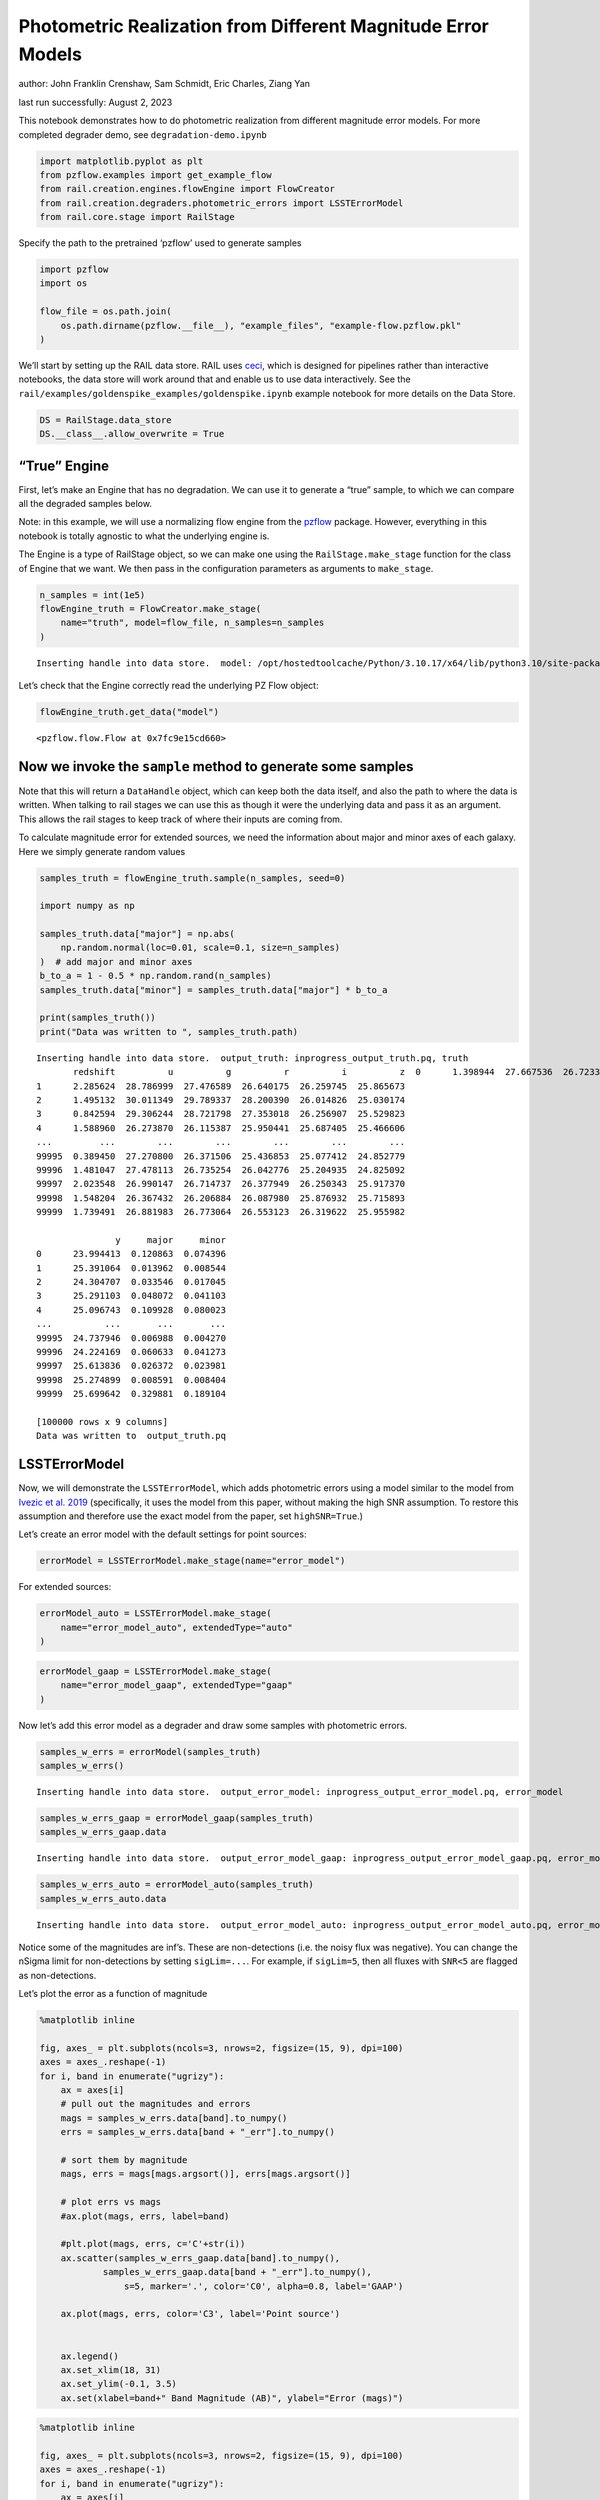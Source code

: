Photometric Realization from Different Magnitude Error Models
=============================================================

author: John Franklin Crenshaw, Sam Schmidt, Eric Charles, Ziang Yan

last run successfully: August 2, 2023

This notebook demonstrates how to do photometric realization from
different magnitude error models. For more completed degrader demo, see
``degradation-demo.ipynb``

.. code:: ipython3

    import matplotlib.pyplot as plt
    from pzflow.examples import get_example_flow
    from rail.creation.engines.flowEngine import FlowCreator
    from rail.creation.degraders.photometric_errors import LSSTErrorModel
    from rail.core.stage import RailStage


Specify the path to the pretrained ‘pzflow’ used to generate samples

.. code:: ipython3

    import pzflow
    import os
    
    flow_file = os.path.join(
        os.path.dirname(pzflow.__file__), "example_files", "example-flow.pzflow.pkl"
    )


We’ll start by setting up the RAIL data store. RAIL uses
`ceci <https://github.com/LSSTDESC/ceci>`__, which is designed for
pipelines rather than interactive notebooks, the data store will work
around that and enable us to use data interactively. See the
``rail/examples/goldenspike_examples/goldenspike.ipynb`` example
notebook for more details on the Data Store.

.. code:: ipython3

    DS = RailStage.data_store
    DS.__class__.allow_overwrite = True


“True” Engine
~~~~~~~~~~~~~

First, let’s make an Engine that has no degradation. We can use it to
generate a “true” sample, to which we can compare all the degraded
samples below.

Note: in this example, we will use a normalizing flow engine from the
`pzflow <https://github.com/jfcrenshaw/pzflow>`__ package. However,
everything in this notebook is totally agnostic to what the underlying
engine is.

The Engine is a type of RailStage object, so we can make one using the
``RailStage.make_stage`` function for the class of Engine that we want.
We then pass in the configuration parameters as arguments to
``make_stage``.

.. code:: ipython3

    n_samples = int(1e5)
    flowEngine_truth = FlowCreator.make_stage(
        name="truth", model=flow_file, n_samples=n_samples
    )



.. parsed-literal::

    Inserting handle into data store.  model: /opt/hostedtoolcache/Python/3.10.17/x64/lib/python3.10/site-packages/pzflow/example_files/example-flow.pzflow.pkl, truth


Let’s check that the Engine correctly read the underlying PZ Flow
object:

.. code:: ipython3

    flowEngine_truth.get_data("model")





.. parsed-literal::

    <pzflow.flow.Flow at 0x7fc9e15cd660>



Now we invoke the ``sample`` method to generate some samples
~~~~~~~~~~~~~~~~~~~~~~~~~~~~~~~~~~~~~~~~~~~~~~~~~~~~~~~~~~~~

Note that this will return a ``DataHandle`` object, which can keep both
the data itself, and also the path to where the data is written. When
talking to rail stages we can use this as though it were the underlying
data and pass it as an argument. This allows the rail stages to keep
track of where their inputs are coming from.

To calculate magnitude error for extended sources, we need the
information about major and minor axes of each galaxy. Here we simply
generate random values

.. code:: ipython3

    samples_truth = flowEngine_truth.sample(n_samples, seed=0)
    
    import numpy as np
    
    samples_truth.data["major"] = np.abs(
        np.random.normal(loc=0.01, scale=0.1, size=n_samples)
    )  # add major and minor axes
    b_to_a = 1 - 0.5 * np.random.rand(n_samples)
    samples_truth.data["minor"] = samples_truth.data["major"] * b_to_a
    
    print(samples_truth())
    print("Data was written to ", samples_truth.path)



.. parsed-literal::

    Inserting handle into data store.  output_truth: inprogress_output_truth.pq, truth
           redshift          u          g          r          i          z  \
    0      1.398944  27.667536  26.723337  26.032637  25.178587  24.695955   
    1      2.285624  28.786999  27.476589  26.640175  26.259745  25.865673   
    2      1.495132  30.011349  29.789337  28.200390  26.014826  25.030174   
    3      0.842594  29.306244  28.721798  27.353018  26.256907  25.529823   
    4      1.588960  26.273870  26.115387  25.950441  25.687405  25.466606   
    ...         ...        ...        ...        ...        ...        ...   
    99995  0.389450  27.270800  26.371506  25.436853  25.077412  24.852779   
    99996  1.481047  27.478113  26.735254  26.042776  25.204935  24.825092   
    99997  2.023548  26.990147  26.714737  26.377949  26.250343  25.917370   
    99998  1.548204  26.367432  26.206884  26.087980  25.876932  25.715893   
    99999  1.739491  26.881983  26.773064  26.553123  26.319622  25.955982   
    
                   y     major     minor  
    0      23.994413  0.120863  0.074396  
    1      25.391064  0.013962  0.008544  
    2      24.304707  0.033546  0.017045  
    3      25.291103  0.048072  0.041103  
    4      25.096743  0.109928  0.080023  
    ...          ...       ...       ...  
    99995  24.737946  0.006988  0.004270  
    99996  24.224169  0.060633  0.041273  
    99997  25.613836  0.026372  0.023981  
    99998  25.274899  0.008591  0.008404  
    99999  25.699642  0.329881  0.189104  
    
    [100000 rows x 9 columns]
    Data was written to  output_truth.pq


LSSTErrorModel
~~~~~~~~~~~~~~

Now, we will demonstrate the ``LSSTErrorModel``, which adds photometric
errors using a model similar to the model from `Ivezic et
al. 2019 <https://arxiv.org/abs/0805.2366>`__ (specifically, it uses the
model from this paper, without making the high SNR assumption. To
restore this assumption and therefore use the exact model from the
paper, set ``highSNR=True``.)

Let’s create an error model with the default settings for point sources:

.. code:: ipython3

    errorModel = LSSTErrorModel.make_stage(name="error_model")


For extended sources:

.. code:: ipython3

    errorModel_auto = LSSTErrorModel.make_stage(
        name="error_model_auto", extendedType="auto"
    )


.. code:: ipython3

    errorModel_gaap = LSSTErrorModel.make_stage(
        name="error_model_gaap", extendedType="gaap"
    )


Now let’s add this error model as a degrader and draw some samples with
photometric errors.

.. code:: ipython3

    samples_w_errs = errorModel(samples_truth)
    samples_w_errs()



.. parsed-literal::

    Inserting handle into data store.  output_error_model: inprogress_output_error_model.pq, error_model




.. raw:: html

    <div>
    <style scoped>
        .dataframe tbody tr th:only-of-type {
            vertical-align: middle;
        }
    
        .dataframe tbody tr th {
            vertical-align: top;
        }
    
        .dataframe thead th {
            text-align: right;
        }
    </style>
    <table border="1" class="dataframe">
      <thead>
        <tr style="text-align: right;">
          <th></th>
          <th>redshift</th>
          <th>u</th>
          <th>u_err</th>
          <th>g</th>
          <th>g_err</th>
          <th>r</th>
          <th>r_err</th>
          <th>i</th>
          <th>i_err</th>
          <th>z</th>
          <th>z_err</th>
          <th>y</th>
          <th>y_err</th>
          <th>major</th>
          <th>minor</th>
        </tr>
      </thead>
      <tbody>
        <tr>
          <th>0</th>
          <td>1.398944</td>
          <td>28.487575</td>
          <td>1.386601</td>
          <td>26.601525</td>
          <td>0.151120</td>
          <td>26.094000</td>
          <td>0.085661</td>
          <td>25.244900</td>
          <td>0.065971</td>
          <td>24.637526</td>
          <td>0.073732</td>
          <td>23.976811</td>
          <td>0.092607</td>
          <td>0.120863</td>
          <td>0.074396</td>
        </tr>
        <tr>
          <th>1</th>
          <td>2.285624</td>
          <td>26.571156</td>
          <td>0.398355</td>
          <td>27.243202</td>
          <td>0.258945</td>
          <td>26.628149</td>
          <td>0.136545</td>
          <td>26.053529</td>
          <td>0.134086</td>
          <td>25.733457</td>
          <td>0.190791</td>
          <td>25.331545</td>
          <td>0.292515</td>
          <td>0.013962</td>
          <td>0.008544</td>
        </tr>
        <tr>
          <th>2</th>
          <td>1.495132</td>
          <td>26.907620</td>
          <td>0.513030</td>
          <td>32.825409</td>
          <td>4.179925</td>
          <td>27.191622</td>
          <td>0.220313</td>
          <td>25.927247</td>
          <td>0.120185</td>
          <td>25.008771</td>
          <td>0.102227</td>
          <td>24.272663</td>
          <td>0.119937</td>
          <td>0.033546</td>
          <td>0.017045</td>
        </tr>
        <tr>
          <th>3</th>
          <td>0.842594</td>
          <td>inf</td>
          <td>inf</td>
          <td>28.917392</td>
          <td>0.884095</td>
          <td>27.299232</td>
          <td>0.240867</td>
          <td>26.220782</td>
          <td>0.154840</td>
          <td>25.325384</td>
          <td>0.134642</td>
          <td>25.341487</td>
          <td>0.294870</td>
          <td>0.048072</td>
          <td>0.041103</td>
        </tr>
        <tr>
          <th>4</th>
          <td>1.588960</td>
          <td>26.195461</td>
          <td>0.296326</td>
          <td>25.930354</td>
          <td>0.084281</td>
          <td>26.070714</td>
          <td>0.083921</td>
          <td>25.808962</td>
          <td>0.108415</td>
          <td>25.478428</td>
          <td>0.153594</td>
          <td>25.083431</td>
          <td>0.238874</td>
          <td>0.109928</td>
          <td>0.080023</td>
        </tr>
        <tr>
          <th>...</th>
          <td>...</td>
          <td>...</td>
          <td>...</td>
          <td>...</td>
          <td>...</td>
          <td>...</td>
          <td>...</td>
          <td>...</td>
          <td>...</td>
          <td>...</td>
          <td>...</td>
          <td>...</td>
          <td>...</td>
          <td>...</td>
          <td>...</td>
        </tr>
        <tr>
          <th>99995</th>
          <td>0.389450</td>
          <td>27.180601</td>
          <td>0.623912</td>
          <td>26.388481</td>
          <td>0.125769</td>
          <td>25.515418</td>
          <td>0.051320</td>
          <td>25.030222</td>
          <td>0.054530</td>
          <td>24.692082</td>
          <td>0.077374</td>
          <td>24.829630</td>
          <td>0.193288</td>
          <td>0.006988</td>
          <td>0.004270</td>
        </tr>
        <tr>
          <th>99996</th>
          <td>1.481047</td>
          <td>26.468362</td>
          <td>0.367857</td>
          <td>26.848107</td>
          <td>0.186405</td>
          <td>26.089039</td>
          <td>0.085288</td>
          <td>25.225057</td>
          <td>0.064821</td>
          <td>24.897800</td>
          <td>0.092747</td>
          <td>24.132620</td>
          <td>0.106155</td>
          <td>0.060633</td>
          <td>0.041273</td>
        </tr>
        <tr>
          <th>99997</th>
          <td>2.023548</td>
          <td>28.020933</td>
          <td>1.071534</td>
          <td>26.671883</td>
          <td>0.160496</td>
          <td>26.320259</td>
          <td>0.104483</td>
          <td>26.109123</td>
          <td>0.140675</td>
          <td>26.199414</td>
          <td>0.280609</td>
          <td>25.449122</td>
          <td>0.321430</td>
          <td>0.026372</td>
          <td>0.023981</td>
        </tr>
        <tr>
          <th>99998</th>
          <td>1.548204</td>
          <td>26.706658</td>
          <td>0.441732</td>
          <td>26.305049</td>
          <td>0.116984</td>
          <td>26.301135</td>
          <td>0.102750</td>
          <td>25.797791</td>
          <td>0.107363</td>
          <td>25.941346</td>
          <td>0.227046</td>
          <td>25.626092</td>
          <td>0.369564</td>
          <td>0.008591</td>
          <td>0.008404</td>
        </tr>
        <tr>
          <th>99999</th>
          <td>1.739491</td>
          <td>26.413409</td>
          <td>0.352374</td>
          <td>26.651995</td>
          <td>0.157792</td>
          <td>26.538949</td>
          <td>0.126405</td>
          <td>26.202880</td>
          <td>0.152482</td>
          <td>25.869420</td>
          <td>0.213850</td>
          <td>25.774870</td>
          <td>0.414591</td>
          <td>0.329881</td>
          <td>0.189104</td>
        </tr>
      </tbody>
    </table>
    <p>100000 rows × 15 columns</p>
    </div>



.. code:: ipython3

    samples_w_errs_gaap = errorModel_gaap(samples_truth)
    samples_w_errs_gaap.data



.. parsed-literal::

    Inserting handle into data store.  output_error_model_gaap: inprogress_output_error_model_gaap.pq, error_model_gaap




.. raw:: html

    <div>
    <style scoped>
        .dataframe tbody tr th:only-of-type {
            vertical-align: middle;
        }
    
        .dataframe tbody tr th {
            vertical-align: top;
        }
    
        .dataframe thead th {
            text-align: right;
        }
    </style>
    <table border="1" class="dataframe">
      <thead>
        <tr style="text-align: right;">
          <th></th>
          <th>redshift</th>
          <th>u</th>
          <th>u_err</th>
          <th>g</th>
          <th>g_err</th>
          <th>r</th>
          <th>r_err</th>
          <th>i</th>
          <th>i_err</th>
          <th>z</th>
          <th>z_err</th>
          <th>y</th>
          <th>y_err</th>
          <th>major</th>
          <th>minor</th>
        </tr>
      </thead>
      <tbody>
        <tr>
          <th>0</th>
          <td>1.398944</td>
          <td>27.374277</td>
          <td>0.793773</td>
          <td>26.538357</td>
          <td>0.169370</td>
          <td>26.075212</td>
          <td>0.102354</td>
          <td>25.164078</td>
          <td>0.075335</td>
          <td>24.706650</td>
          <td>0.095241</td>
          <td>24.071949</td>
          <td>0.122879</td>
          <td>0.120863</td>
          <td>0.074396</td>
        </tr>
        <tr>
          <th>1</th>
          <td>2.285624</td>
          <td>27.657985</td>
          <td>0.933591</td>
          <td>27.426741</td>
          <td>0.342179</td>
          <td>27.163104</td>
          <td>0.250607</td>
          <td>26.158979</td>
          <td>0.173059</td>
          <td>25.717747</td>
          <td>0.219714</td>
          <td>25.172338</td>
          <td>0.299959</td>
          <td>0.013962</td>
          <td>0.008544</td>
        </tr>
        <tr>
          <th>2</th>
          <td>1.495132</td>
          <td>inf</td>
          <td>inf</td>
          <td>inf</td>
          <td>inf</td>
          <td>31.689517</td>
          <td>3.126191</td>
          <td>25.960784</td>
          <td>0.146379</td>
          <td>25.130255</td>
          <td>0.133638</td>
          <td>24.163084</td>
          <td>0.128926</td>
          <td>0.033546</td>
          <td>0.017045</td>
        </tr>
        <tr>
          <th>3</th>
          <td>0.842594</td>
          <td>inf</td>
          <td>inf</td>
          <td>28.475300</td>
          <td>0.740747</td>
          <td>27.367064</td>
          <td>0.297561</td>
          <td>26.340604</td>
          <td>0.203012</td>
          <td>25.671906</td>
          <td>0.212744</td>
          <td>25.060852</td>
          <td>0.275751</td>
          <td>0.048072</td>
          <td>0.041103</td>
        </tr>
        <tr>
          <th>4</th>
          <td>1.588960</td>
          <td>25.681776</td>
          <td>0.221953</td>
          <td>26.199465</td>
          <td>0.126337</td>
          <td>26.041972</td>
          <td>0.099170</td>
          <td>25.785261</td>
          <td>0.129446</td>
          <td>25.554163</td>
          <td>0.197151</td>
          <td>25.202980</td>
          <td>0.316161</td>
          <td>0.109928</td>
          <td>0.080023</td>
        </tr>
        <tr>
          <th>...</th>
          <td>...</td>
          <td>...</td>
          <td>...</td>
          <td>...</td>
          <td>...</td>
          <td>...</td>
          <td>...</td>
          <td>...</td>
          <td>...</td>
          <td>...</td>
          <td>...</td>
          <td>...</td>
          <td>...</td>
          <td>...</td>
          <td>...</td>
        </tr>
        <tr>
          <th>99995</th>
          <td>0.389450</td>
          <td>26.469560</td>
          <td>0.408277</td>
          <td>26.438046</td>
          <td>0.151043</td>
          <td>25.429398</td>
          <td>0.056007</td>
          <td>24.979110</td>
          <td>0.061804</td>
          <td>24.817360</td>
          <td>0.101562</td>
          <td>24.705835</td>
          <td>0.204359</td>
          <td>0.006988</td>
          <td>0.004270</td>
        </tr>
        <tr>
          <th>99996</th>
          <td>1.481047</td>
          <td>26.212251</td>
          <td>0.336180</td>
          <td>26.748378</td>
          <td>0.198105</td>
          <td>26.019522</td>
          <td>0.095184</td>
          <td>25.279780</td>
          <td>0.081388</td>
          <td>24.991857</td>
          <td>0.119316</td>
          <td>24.244623</td>
          <td>0.139270</td>
          <td>0.060633</td>
          <td>0.041273</td>
        </tr>
        <tr>
          <th>99997</th>
          <td>2.023548</td>
          <td>26.875776</td>
          <td>0.553122</td>
          <td>27.290454</td>
          <td>0.307462</td>
          <td>26.389626</td>
          <td>0.130526</td>
          <td>26.227375</td>
          <td>0.183703</td>
          <td>25.735045</td>
          <td>0.223259</td>
          <td>25.545989</td>
          <td>0.403138</td>
          <td>0.026372</td>
          <td>0.023981</td>
        </tr>
        <tr>
          <th>99998</th>
          <td>1.548204</td>
          <td>26.765541</td>
          <td>0.509882</td>
          <td>26.263311</td>
          <td>0.129965</td>
          <td>25.930794</td>
          <td>0.087270</td>
          <td>25.873441</td>
          <td>0.135472</td>
          <td>25.550164</td>
          <td>0.190891</td>
          <td>25.753457</td>
          <td>0.470998</td>
          <td>0.008591</td>
          <td>0.008404</td>
        </tr>
        <tr>
          <th>99999</th>
          <td>1.739491</td>
          <td>27.883065</td>
          <td>1.180824</td>
          <td>26.973683</td>
          <td>0.279457</td>
          <td>26.575389</td>
          <td>0.184032</td>
          <td>26.077614</td>
          <td>0.195184</td>
          <td>25.750761</td>
          <td>0.270030</td>
          <td>27.474908</td>
          <td>1.571632</td>
          <td>0.329881</td>
          <td>0.189104</td>
        </tr>
      </tbody>
    </table>
    <p>100000 rows × 15 columns</p>
    </div>



.. code:: ipython3

    samples_w_errs_auto = errorModel_auto(samples_truth)
    samples_w_errs_auto.data



.. parsed-literal::

    Inserting handle into data store.  output_error_model_auto: inprogress_output_error_model_auto.pq, error_model_auto




.. raw:: html

    <div>
    <style scoped>
        .dataframe tbody tr th:only-of-type {
            vertical-align: middle;
        }
    
        .dataframe tbody tr th {
            vertical-align: top;
        }
    
        .dataframe thead th {
            text-align: right;
        }
    </style>
    <table border="1" class="dataframe">
      <thead>
        <tr style="text-align: right;">
          <th></th>
          <th>redshift</th>
          <th>u</th>
          <th>u_err</th>
          <th>g</th>
          <th>g_err</th>
          <th>r</th>
          <th>r_err</th>
          <th>i</th>
          <th>i_err</th>
          <th>z</th>
          <th>z_err</th>
          <th>y</th>
          <th>y_err</th>
          <th>major</th>
          <th>minor</th>
        </tr>
      </thead>
      <tbody>
        <tr>
          <th>0</th>
          <td>1.398944</td>
          <td>27.062968</td>
          <td>0.614861</td>
          <td>26.712357</td>
          <td>0.183706</td>
          <td>26.104518</td>
          <td>0.097298</td>
          <td>25.152657</td>
          <td>0.068845</td>
          <td>24.792017</td>
          <td>0.095097</td>
          <td>24.127316</td>
          <td>0.119273</td>
          <td>0.120863</td>
          <td>0.074396</td>
        </tr>
        <tr>
          <th>1</th>
          <td>2.285624</td>
          <td>27.152104</td>
          <td>0.612175</td>
          <td>27.386426</td>
          <td>0.291331</td>
          <td>26.432389</td>
          <td>0.115434</td>
          <td>25.963369</td>
          <td>0.124249</td>
          <td>26.060945</td>
          <td>0.251043</td>
          <td>25.779831</td>
          <td>0.416852</td>
          <td>0.013962</td>
          <td>0.008544</td>
        </tr>
        <tr>
          <th>2</th>
          <td>1.495132</td>
          <td>27.161895</td>
          <td>0.619035</td>
          <td>28.953055</td>
          <td>0.909406</td>
          <td>27.651960</td>
          <td>0.323463</td>
          <td>25.974230</td>
          <td>0.126427</td>
          <td>24.973342</td>
          <td>0.100046</td>
          <td>24.539391</td>
          <td>0.152473</td>
          <td>0.033546</td>
          <td>0.017045</td>
        </tr>
        <tr>
          <th>3</th>
          <td>0.842594</td>
          <td>27.061637</td>
          <td>0.582206</td>
          <td>29.060645</td>
          <td>0.981668</td>
          <td>27.185134</td>
          <td>0.224677</td>
          <td>26.305624</td>
          <td>0.171015</td>
          <td>25.761423</td>
          <td>0.200336</td>
          <td>25.237296</td>
          <td>0.277970</td>
          <td>0.048072</td>
          <td>0.041103</td>
        </tr>
        <tr>
          <th>4</th>
          <td>1.588960</td>
          <td>26.302872</td>
          <td>0.346825</td>
          <td>26.183557</td>
          <td>0.115917</td>
          <td>25.773233</td>
          <td>0.072133</td>
          <td>25.615342</td>
          <td>0.102689</td>
          <td>25.366538</td>
          <td>0.155429</td>
          <td>25.517263</td>
          <td>0.375759</td>
          <td>0.109928</td>
          <td>0.080023</td>
        </tr>
        <tr>
          <th>...</th>
          <td>...</td>
          <td>...</td>
          <td>...</td>
          <td>...</td>
          <td>...</td>
          <td>...</td>
          <td>...</td>
          <td>...</td>
          <td>...</td>
          <td>...</td>
          <td>...</td>
          <td>...</td>
          <td>...</td>
          <td>...</td>
          <td>...</td>
        </tr>
        <tr>
          <th>99995</th>
          <td>0.389450</td>
          <td>26.345712</td>
          <td>0.334159</td>
          <td>26.310995</td>
          <td>0.117637</td>
          <td>25.388020</td>
          <td>0.045853</td>
          <td>25.101415</td>
          <td>0.058116</td>
          <td>24.828387</td>
          <td>0.087295</td>
          <td>24.952123</td>
          <td>0.214295</td>
          <td>0.006988</td>
          <td>0.004270</td>
        </tr>
        <tr>
          <th>99996</th>
          <td>1.481047</td>
          <td>28.783281</td>
          <td>1.629203</td>
          <td>26.793175</td>
          <td>0.183261</td>
          <td>26.224392</td>
          <td>0.099492</td>
          <td>25.155496</td>
          <td>0.063252</td>
          <td>24.820083</td>
          <td>0.089717</td>
          <td>24.136653</td>
          <td>0.110458</td>
          <td>0.060633</td>
          <td>0.041273</td>
        </tr>
        <tr>
          <th>99997</th>
          <td>2.023548</td>
          <td>26.963292</td>
          <td>0.536934</td>
          <td>26.820167</td>
          <td>0.183361</td>
          <td>26.395731</td>
          <td>0.112555</td>
          <td>26.189272</td>
          <td>0.152041</td>
          <td>25.843477</td>
          <td>0.210972</td>
          <td>25.150966</td>
          <td>0.254638</td>
          <td>0.026372</td>
          <td>0.023981</td>
        </tr>
        <tr>
          <th>99998</th>
          <td>1.548204</td>
          <td>26.609781</td>
          <td>0.410589</td>
          <td>26.220427</td>
          <td>0.108766</td>
          <td>26.023673</td>
          <td>0.080591</td>
          <td>25.982332</td>
          <td>0.126200</td>
          <td>26.103506</td>
          <td>0.259755</td>
          <td>25.298920</td>
          <td>0.285172</td>
          <td>0.008591</td>
          <td>0.008404</td>
        </tr>
        <tr>
          <th>99999</th>
          <td>1.739491</td>
          <td>25.861548</td>
          <td>0.326842</td>
          <td>27.060940</td>
          <td>0.341478</td>
          <td>26.244327</td>
          <td>0.160821</td>
          <td>26.811091</td>
          <td>0.406676</td>
          <td>26.919364</td>
          <td>0.736098</td>
          <td>25.421316</td>
          <td>0.494255</td>
          <td>0.329881</td>
          <td>0.189104</td>
        </tr>
      </tbody>
    </table>
    <p>100000 rows × 15 columns</p>
    </div>



Notice some of the magnitudes are inf’s. These are non-detections
(i.e. the noisy flux was negative). You can change the nSigma limit for
non-detections by setting ``sigLim=...``. For example, if ``sigLim=5``,
then all fluxes with ``SNR<5`` are flagged as non-detections.

Let’s plot the error as a function of magnitude

.. code:: ipython3

    %matplotlib inline
    
    fig, axes_ = plt.subplots(ncols=3, nrows=2, figsize=(15, 9), dpi=100)
    axes = axes_.reshape(-1)
    for i, band in enumerate("ugrizy"):
        ax = axes[i]
        # pull out the magnitudes and errors
        mags = samples_w_errs.data[band].to_numpy()
        errs = samples_w_errs.data[band + "_err"].to_numpy()
        
        # sort them by magnitude
        mags, errs = mags[mags.argsort()], errs[mags.argsort()]
        
        # plot errs vs mags
        #ax.plot(mags, errs, label=band) 
        
        #plt.plot(mags, errs, c='C'+str(i))
        ax.scatter(samples_w_errs_gaap.data[band].to_numpy(),
                samples_w_errs_gaap.data[band + "_err"].to_numpy(),
                    s=5, marker='.', color='C0', alpha=0.8, label='GAAP')
        
        ax.plot(mags, errs, color='C3', label='Point source')
        
        
        ax.legend()
        ax.set_xlim(18, 31)
        ax.set_ylim(-0.1, 3.5)
        ax.set(xlabel=band+" Band Magnitude (AB)", ylabel="Error (mags)")




.. image:: ../../../docs/rendered/creation_examples/01_Photometric_Realization_files/../../../docs/rendered/creation_examples/01_Photometric_Realization_24_0.png


.. code:: ipython3

    %matplotlib inline
    
    fig, axes_ = plt.subplots(ncols=3, nrows=2, figsize=(15, 9), dpi=100)
    axes = axes_.reshape(-1)
    for i, band in enumerate("ugrizy"):
        ax = axes[i]
        # pull out the magnitudes and errors
        mags = samples_w_errs.data[band].to_numpy()
        errs = samples_w_errs.data[band + "_err"].to_numpy()
        
        # sort them by magnitude
        mags, errs = mags[mags.argsort()], errs[mags.argsort()]
        
        # plot errs vs mags
        #ax.plot(mags, errs, label=band) 
        
        #plt.plot(mags, errs, c='C'+str(i))
        ax.scatter(samples_w_errs_auto.data[band].to_numpy(),
                samples_w_errs_auto.data[band + "_err"].to_numpy(),
                    s=5, marker='.', color='C0', alpha=0.8, label='AUTO')
        
        ax.plot(mags, errs, color='C3', label='Point source')
        
        
        ax.legend()
        ax.set_xlim(18, 31)
        ax.set_ylim(-0.1, 3.5)
        ax.set(xlabel=band+" Band Magnitude (AB)", ylabel="Error (mags)")




.. image:: ../../../docs/rendered/creation_examples/01_Photometric_Realization_files/../../../docs/rendered/creation_examples/01_Photometric_Realization_25_0.png


You can see that the photometric error increases as magnitude gets
dimmer, just like you would expect, and that the extended source errors
are greater than the point source errors. The extended source errors are
also scattered, because the galaxies have random sizes.

Also, you can find the GAaP and AUTO magnitude error are scattered due
to variable galaxy sizes. Also, you can find that there are gaps between
GAAP magnitude error and point souce magnitude error, this is because
the additional factors due to aperture sizes have a minimum value of
:math:`\sqrt{(\sigma^2+A_{\mathrm{min}})/\sigma^2}`, where
:math:`\sigma` is the width of the beam, :math:`A_{\min}` is an offset
of the aperture sizes (taken to be 0.7 arcmin here).

You can also see that there are *very* faint galaxies in this sample.
That’s because, by default, the error model returns magnitudes for all
positive fluxes. If you want these galaxies flagged as non-detections
instead, you can set e.g. ``sigLim=5``, and everything with ``SNR<5``
will be flagged as a non-detection.

